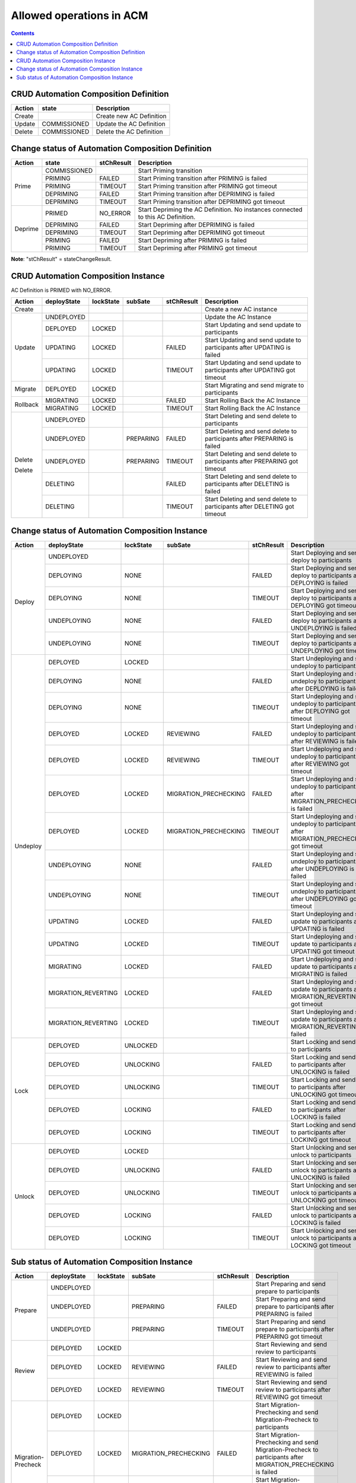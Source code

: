 .. This work is licensed under a Creative Commons Attribution 4.0 International License.

.. _allowed-operations-label:

Allowed operations in ACM
#########################

.. contents::
    :depth: 4

CRUD Automation Composition Definition
--------------------------------------

+------------+--------------+----------------------------------+
| **Action** | **state**    | **Description**                  |
+------------+--------------+----------------------------------+
|   Create   |              |  Create new AC Definition        |
+------------+--------------+----------------------------------+
|   Update   | COMMISSIONED |  Update the AC Definition        |
+------------+--------------+----------------------------------+
|   Delete   | COMMISSIONED |  Delete the AC Definition        |
+------------+--------------+----------------------------------+

Change status of Automation Composition Definition
--------------------------------------------------

+------------+--------------+---------------------+-------------------------------------------------------+
| **Action** | **state**    |   **stChResult**    | **Description**                                       |
+------------+--------------+---------------------+-------------------------------------------------------+
|            | COMMISSIONED |                     | Start Priming transition                              |
+            +--------------+---------------------+-------------------------------------------------------+
|            | PRIMING      |   FAILED            | Start Priming transition after PRIMING is failed      |
+   Prime    +--------------+---------------------+-------------------------------------------------------+
|            | PRIMING      |   TIMEOUT           | Start Priming transition after PRIMING got timeout    |
+            +--------------+---------------------+-------------------------------------------------------+
|            | DEPRIMING    |   FAILED            | Start Priming transition after DEPRIMING is failed    |
+            +--------------+---------------------+-------------------------------------------------------+
|            | DEPRIMING    |   TIMEOUT           | Start Priming transition after DEPRIMING got timeout  |
+------------+--------------+---------------------+-------------------------------------------------------+
|            | PRIMED       |   NO_ERROR          | Start Depriming the AC Definition.                    |
|            |              |                     | No instances connected to this AC Definition.         |
+            +--------------+---------------------+-------------------------------------------------------+
|            | DEPRIMING    |   FAILED            | Start Depriming after DEPRIMING is failed             |
+  Deprime   +--------------+---------------------+-------------------------------------------------------+
|            | DEPRIMING    |   TIMEOUT           | Start Depriming after DEPRIMING got timeout           |
+            +--------------+---------------------+-------------------------------------------------------+
|            | PRIMING      |   FAILED            | Start Depriming after PRIMING is failed               |
+            +--------------+---------------------+-------------------------------------------------------+
|            | PRIMING      |   TIMEOUT           | Start Depriming after PRIMING got timeout             |
+------------+--------------+---------------------+-------------------------------------------------------+

**Note**: "stChResult" = stateChangeResult.

CRUD Automation Composition Instance
------------------------------------
AC Definition is PRIMED with NO_ERROR.

+------------+---------------------+---------------+-------------+----------------+-----------------------------------------------------------------------------+
| **Action** | **deployState**     | **lockState** | **subSate** | **stChResult** | **Description**                                                             |
+------------+---------------------+---------------+-------------+----------------+-----------------------------------------------------------------------------+
| Create     |                     |               |             |                | Create a new AC instance                                                    |
+------------+---------------------+---------------+-------------+----------------+-----------------------------------------------------------------------------+
| Update     | UNDEPLOYED          |               |             |                | Update the AC Instance                                                      |
+            +---------------------+---------------+-------------+----------------+-----------------------------------------------------------------------------+
|            | DEPLOYED            |  LOCKED       |             |                | Start Updating and send update to participants                              |
+            +---------------------+---------------+-------------+----------------+-----------------------------------------------------------------------------+
|            | UPDATING            |  LOCKED       |             |  FAILED        | Start Updating and send update to participants after UPDATING is failed     |
+            +---------------------+---------------+-------------+----------------+-----------------------------------------------------------------------------+
|            | UPDATING            |  LOCKED       |             |  TIMEOUT       | Start Updating and send update to participants after UPDATING got timeout   |
+------------+---------------------+---------------+-------------+----------------+-----------------------------------------------------------------------------+
| Migrate    | DEPLOYED	           |  LOCKED       |             |                | Start Migrating and send migrate to participants                            |
+------------+---------------------+---------------+-------------+----------------+-----------------------------------------------------------------------------+
| Rollback   | MIGRATING           |  LOCKED       |             | FAILED         | Start Rolling Back the AC Instance                                          |
+            +---------------------+---------------+-------------+----------------+-----------------------------------------------------------------------------+
|            | MIGRATING           |  LOCKED       |             | TIMEOUT        | Start Rolling Back the AC Instance                                          |
+------------+---------------------+---------------+-------------+----------------+-----------------------------------------------------------------------------+
|            | UNDEPLOYED          |               |             |                | Start Deleting and send delete to participants                              |
+            +---------------------+---------------+-------------+----------------+-----------------------------------------------------------------------------+
| Delete     | UNDEPLOYED          |               |  PREPARING  |  FAILED        | Start Deleting and send delete to participants after PREPARING is failed    |
+            +---------------------+---------------+-------------+----------------+-----------------------------------------------------------------------------+
|            | UNDEPLOYED          |               |  PREPARING  |  TIMEOUT       | Start Deleting and send delete to participants after PREPARING got timeout  |
+            +---------------------+---------------+-------------+----------------+-----------------------------------------------------------------------------+
| Delete     | DELETING            |               |             |  FAILED        | Start Deleting and send delete to participants after DELETING is failed     |
+            +---------------------+---------------+-------------+----------------+-----------------------------------------------------------------------------+
|            | DELETING            |               |             |  TIMEOUT       | Start Deleting and send delete to participants after DELETING got timeout   |
+------------+---------------------+---------------+-------------+----------------+-----------------------------------------------------------------------------+

Change status of Automation Composition Instance
------------------------------------------------

+------------+---------------------------+---------------+-----------------------+----------------+---------------------------------------------------------------------------------------------+
| **Action** | **deployState**           | **lockState** | **subSate**           | **stChResult** | **Description**                                                                             |
+------------+---------------------------+---------------+-----------------------+----------------+---------------------------------------------------------------------------------------------+
|            | UNDEPLOYED                |               |                       |                | Start Deploying and send deploy to participants                                             |
+            +---------------------------+---------------+-----------------------+----------------+---------------------------------------------------------------------------------------------+
|            | DEPLOYING                 |  NONE         |                       |  FAILED        | Start Deploying and send deploy to participants after DEPLOYING is failed                   |
+            +---------------------------+---------------+-----------------------+----------------+---------------------------------------------------------------------------------------------+
|  Deploy    | DEPLOYING                 |  NONE         |                       |  TIMEOUT       | Start Deploying and send deploy to participants after DEPLOYING got timeout                 |
+            +---------------------------+---------------+-----------------------+----------------+---------------------------------------------------------------------------------------------+
|            | UNDEPLOYING               |  NONE         |                       |  FAILED        | Start Deploying and send deploy to participants after UNDEPLOYING is failed                 |
+            +---------------------------+---------------+-----------------------+----------------+---------------------------------------------------------------------------------------------+
|            | UNDEPLOYING               |  NONE         |                       |  TIMEOUT       | Start Deploying and send deploy to participants after UNDEPLOYING got timeout               |
+------------+---------------------------+---------------+-----------------------+----------------+---------------------------------------------------------------------------------------------+
|            | DEPLOYED                  |  LOCKED       |                       |                | Start Undeploying and send undeploy to participants                                         |
+            +---------------------------+---------------+-----------------------+----------------+---------------------------------------------------------------------------------------------+
|            | DEPLOYING                 |  NONE         |                       |  FAILED        | Start Undeploying and send undeploy to participants after DEPLOYING is failed               |
+            +---------------------------+---------------+-----------------------+----------------+---------------------------------------------------------------------------------------------+
|            | DEPLOYING                 |  NONE         |                       |  TIMEOUT       | Start Undeploying and send undeploy to participants after DEPLOYING got timeout             |
+            +---------------------------+---------------+-----------------------+----------------+---------------------------------------------------------------------------------------------+
|            | DEPLOYED                  |  LOCKED       | REVIEWING             |  FAILED        | Start Undeploying and send undeploy to participants after REVIEWING is failed               |
+            +---------------------------+---------------+-----------------------+----------------+---------------------------------------------------------------------------------------------+
|            | DEPLOYED                  |  LOCKED       | REVIEWING             |  TIMEOUT       | Start Undeploying and send undeploy to participants after REVIEWING got timeout             |
+            +---------------------------+---------------+-----------------------+----------------+---------------------------------------------------------------------------------------------+
|            | DEPLOYED                  |  LOCKED       | MIGRATION_PRECHECKING |  FAILED        | Start Undeploying and send undeploy to participants after MIGRATION_PRECHECKING is failed   |
+  Undeploy  +---------------------------+---------------+-----------------------+----------------+---------------------------------------------------------------------------------------------+
|            | DEPLOYED                  |  LOCKED       | MIGRATION_PRECHECKING |  TIMEOUT       | Start Undeploying and send undeploy to participants after MIGRATION_PRECHECKING got timeout |
+            +---------------------------+---------------+-----------------------+----------------+---------------------------------------------------------------------------------------------+
|            | UNDEPLOYING               |  NONE         |                       |  FAILED        | Start Undeploying and send undeploy to participants after UNDEPLOYING is failed             |
+            +---------------------------+---------------+-----------------------+----------------+---------------------------------------------------------------------------------------------+
|            | UNDEPLOYING               |  NONE         |                       |  TIMEOUT       | Start Undeploying and send undeploy to participants after UNDEPLOYING got timeout           |
+            +---------------------------+---------------+-----------------------+----------------+---------------------------------------------------------------------------------------------+
|            | UPDATING                  |  LOCKED       |                       |  FAILED        | Start Undeploying and send update to participants after UPDATING is failed                  |
+            +---------------------------+---------------+-----------------------+----------------+---------------------------------------------------------------------------------------------+
|            | UPDATING                  |  LOCKED       |                       |  TIMEOUT       | Start Undeploying and send update to participants after UPDATING got timeout                |
+            +---------------------------+---------------+-----------------------+----------------+---------------------------------------------------------------------------------------------+
|            | MIGRATING                 |  LOCKED       |                       |  FAILED        | Start Undeploying and send update to participants after MIGRATING is failed                 |
+            +---------------------------+---------------+-----------------------+----------------+---------------------------------------------------------------------------------------------+
|            | MIGRATION_REVERTING       |  LOCKED       |                       |  FAILED        | Start Undeploying and send update to participants after MIGRATION_REVERTING got timeout     |
+            +---------------------------+---------------+-----------------------+----------------+---------------------------------------------------------------------------------------------+
|            | MIGRATION_REVERTING       |  LOCKED       |                       |  TIMEOUT       | Start Undeploying and send update to participants after MIGRATION_REVERTING failed          |
+------------+---------------------------+---------------+-----------------------+----------------+---------------------------------------------------------------------------------------------+
|            | DEPLOYED                  |  UNLOCKED     |                       |                | Start Locking and send lock to participants                                                 |
+            +---------------------------+---------------+-----------------------+----------------+---------------------------------------------------------------------------------------------+
|            | DEPLOYED                  |  UNLOCKING    |                       |  FAILED        | Start Locking and send lock to participants after UNLOCKING is failed                       |
+            +---------------------------+---------------+-----------------------+----------------+---------------------------------------------------------------------------------------------+
|   Lock     | DEPLOYED                  |  UNLOCKING    |                       |  TIMEOUT       | Start Locking and send lock to participants after UNLOCKING got timeout                     |
+            +---------------------------+---------------+-----------------------+----------------+---------------------------------------------------------------------------------------------+
|            | DEPLOYED                  |  LOCKING      |                       |  FAILED        | Start Locking and send lock to participants after LOCKING is failed                         |
+            +---------------------------+---------------+-----------------------+----------------+---------------------------------------------------------------------------------------------+
|            | DEPLOYED                  |  LOCKING      |                       |  TIMEOUT       | Start Locking and send lock to participants after LOCKING got timeout                       |
+------------+---------------------------+---------------+-----------------------+----------------+---------------------------------------------------------------------------------------------+
|            | DEPLOYED                  | LOCKED        |                       |                | Start Unlocking and send unlock to participants                                             |
+            +---------------------------+---------------+-----------------------+----------------+---------------------------------------------------------------------------------------------+
|            | DEPLOYED                  | UNLOCKING     |                       |  FAILED        | Start Unlocking and send unlock to participants after UNLOCKING is failed                   |
+            +---------------------------+---------------+-----------------------+----------------+---------------------------------------------------------------------------------------------+
|  Unlock    | DEPLOYED                  | UNLOCKING     |                       |  TIMEOUT       | Start Unlocking and send unlock to participants after UNLOCKING got timeout                 |
+            +---------------------------+---------------+-----------------------+----------------+---------------------------------------------------------------------------------------------+
|            | DEPLOYED                  | LOCKING       |                       |  FAILED        | Start Unlocking and send unlock to participants after LOCKING is failed                     |
+            +---------------------------+---------------+-----------------------+----------------+---------------------------------------------------------------------------------------------+
|            | DEPLOYED                  | LOCKING       |                       |  TIMEOUT       | Start Unlocking and send unlock to participants after LOCKING got timeout                   |
+------------+---------------------------+---------------+-----------------------+----------------+---------------------------------------------------------------------------------------------+

Sub status of Automation Composition Instance
---------------------------------------------

+---------------------+-----------------+---------------+-----------------------+----------------+-----------------------------------------------------------------------------------------------------------------+
| **Action**          | **deployState** | **lockState** | **subSate**           | **stChResult** | **Description**                                                                                                 |
+---------------------+-----------------+---------------+-----------------------+----------------+-----------------------------------------------------------------------------------------------------------------+
|                     | UNDEPLOYED      |               |                       |                | Start Preparing and send prepare to participants                                                                |
+                     +-----------------+---------------+-----------------------+----------------+-----------------------------------------------------------------------------------------------------------------+
|  Prepare            | UNDEPLOYED      |               | PREPARING             |  FAILED        | Start Preparing and send prepare to participants after PREPARING is failed                                      |
+                     +-----------------+---------------+-----------------------+----------------+-----------------------------------------------------------------------------------------------------------------+
|                     | UNDEPLOYED      |               | PREPARING             |  TIMEOUT       | Start Preparing and send prepare to participants after PREPARING got timeout                                    |
+---------------------+-----------------+---------------+-----------------------+----------------+-----------------------------------------------------------------------------------------------------------------+
|                     | DEPLOYED        | LOCKED        |                       |                | Start Reviewing and send review to participants                                                                 |
+                     +-----------------+---------------+-----------------------+----------------+-----------------------------------------------------------------------------------------------------------------+
|  Review             | DEPLOYED        | LOCKED        | REVIEWING             |  FAILED        | Start Reviewing and send review to participants after REVIEWING is failed                                       |
+                     +-----------------+---------------+-----------------------+----------------+-----------------------------------------------------------------------------------------------------------------+
|                     | DEPLOYED        | LOCKED        | REVIEWING             |  TIMEOUT       | Start Reviewing and send review to participants after REVIEWING got timeout                                     |
+---------------------+-----------------+---------------+-----------------------+----------------+-----------------------------------------------------------------------------------------------------------------+
|                     | DEPLOYED        | LOCKED        |                       |                | Start Migration-Prechecking and send Migration-Precheck to participants                                         |
+                     +-----------------+---------------+-----------------------+----------------+-----------------------------------------------------------------------------------------------------------------+
|  Migration-Precheck | DEPLOYED        | LOCKED        | MIGRATION_PRECHECKING |  FAILED        | Start Migration-Prechecking and send Migration-Precheck to participants after MIGRATION_PRECHECKING is failed   |
+                     +-----------------+---------------+-----------------------+----------------+-----------------------------------------------------------------------------------------------------------------+
|                     | DEPLOYED        | LOCKED        | MIGRATION_PRECHECKING |  TIMEOUT       | Start Migration-Prechecking and send Migration-Precheck to participants after MIGRATION_PRECHECKING got timeout |
+---------------------+-----------------+---------------+-----------------------+----------------+-----------------------------------------------------------------------------------------------------------------+
